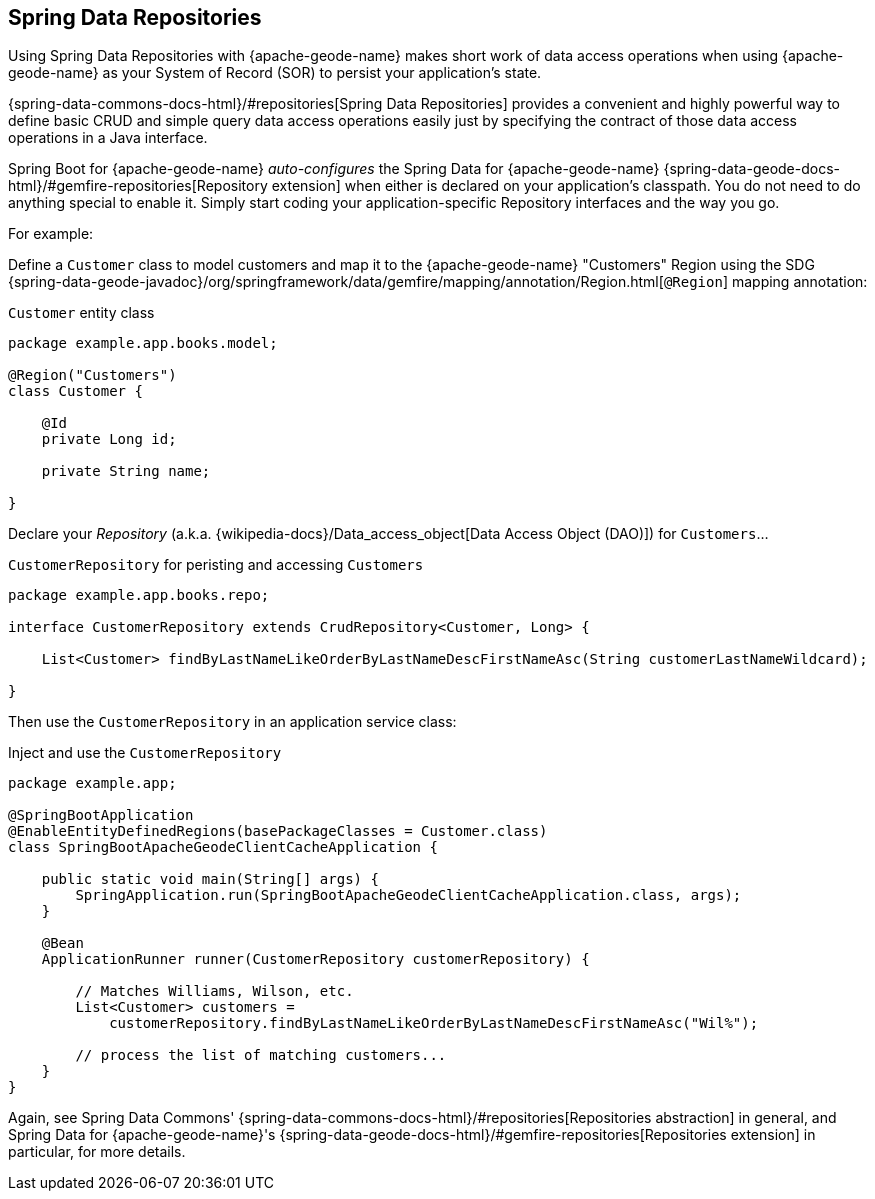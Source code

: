 [[geode-repositories]]
== Spring Data Repositories
:geode-name: {apache-geode-name}


Using Spring Data Repositories with {geode-name} makes short work of data access operations when using {geode-name}
as your System of Record (SOR) to persist your application's state.

{spring-data-commons-docs-html}/#repositories[Spring Data Repositories] provides a convenient and highly powerful way
to define basic CRUD and simple query data access operations easily just by specifying the contract of those data access
operations in a Java interface.

Spring Boot for {geode-name} _auto-configures_ the Spring Data for {geode-name} {spring-data-geode-docs-html}/#gemfire-repositories[Repository extension]
when either is declared on your application's classpath. You do not need to do anything special to enable it. Simply
start coding your application-specific Repository interfaces and the way you go.

For example:

Define a `Customer` class to model customers and map it to the {geode-name} "Customers" Region using the SDG
{spring-data-geode-javadoc}/org/springframework/data/gemfire/mapping/annotation/Region.html[`@Region`] mapping
annotation:

.`Customer` entity class
[source,java]
----
package example.app.books.model;

@Region("Customers")
class Customer {

    @Id
    private Long id;

    private String name;

}
----

Declare your _Repository_ (a.k.a. {wikipedia-docs}/Data_access_object[Data Access Object (DAO)]) for `Customers`...

.`CustomerRepository` for peristing and accessing `Customers`
[source,java]
----
package example.app.books.repo;

interface CustomerRepository extends CrudRepository<Customer, Long> {

    List<Customer> findByLastNameLikeOrderByLastNameDescFirstNameAsc(String customerLastNameWildcard);

}
----

Then use the `CustomerRepository` in an application service class:

.Inject and use the `CustomerRepository`
[source,java]
----
package example.app;

@SpringBootApplication
@EnableEntityDefinedRegions(basePackageClasses = Customer.class)
class SpringBootApacheGeodeClientCacheApplication {

    public static void main(String[] args) {
        SpringApplication.run(SpringBootApacheGeodeClientCacheApplication.class, args);
    }

    @Bean
    ApplicationRunner runner(CustomerRepository customerRepository) {

        // Matches Williams, Wilson, etc.
        List<Customer> customers =
            customerRepository.findByLastNameLikeOrderByLastNameDescFirstNameAsc("Wil%");

        // process the list of matching customers...
    }
}
----

Again, see Spring Data Commons' {spring-data-commons-docs-html}/#repositories[Repositories abstraction] in general,
and Spring Data for {geode-name}'s {spring-data-geode-docs-html}/#gemfire-repositories[Repositories extension]
in particular, for more details.
